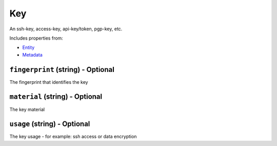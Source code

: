 Key
===

An ssh-key, access-key, api-key/token, pgp-key, etc.

Includes properties from:

* `Entity <Entity.html>`_
* `Metadata <Metadata.html>`_

``fingerprint`` (string) - Optional
-----------------------------------

The fingerprint that identifies the key

``material`` (string) - Optional
--------------------------------

The key material

``usage`` (string) - Optional
-----------------------------

The key usage - for example: ssh access or data encryption